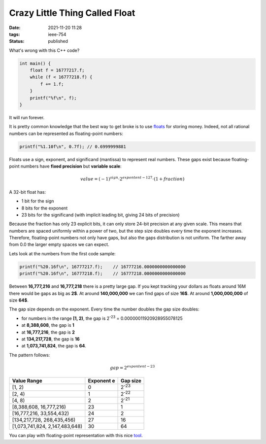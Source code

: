 Crazy Little Thing Called Float
###############################

:date: 2021-11-20 11:28
:tags: ieee-754
:status: published

.. image:: images/ladder.jpeg
    :alt: ladder with missing steps
    :class: image-process-article-image

What's wrong with this C++ code?

.. code-block:: c++

    int main() {
        float f = 16777217.f;
        while (f < 16777218.f) {
            f += 1.f;
        }
        printf("%f\n", f);
    }

It will run forever.

It is pretty common knowledge that the best way to get broke is to use `floats <https://en.wikipedia.org/wiki/Single-precision_floating-point_format>`_ for storing money. Indeed, not all rational numbers can be represented as floating-point numbers:

.. code-block:: c++

    printf("%1.10f\n", 0.7f); // 0.6999999881

Floats use a sign, exponent, and significand (mantissa) to represent real numbers. These gaps exist because floating-point numbers have **fixed precision** but **variable scale**:

.. math::
    value = (-1)^{sign} \cdot 2^{expontent - 127} \cdot (1 + fraction)

A 32-bit float has:

* 1 bit for the sign
* 8 bits for the exponent
* 23 bits for the significand (with implicit leading bit, giving 24 bits of precision)

Because the fraction has only 23 explicit bits, it can only store 24-bit precision at any given scale. This means that numbers are spaced uniformly within a power of two, but the step size doubles every time the exponent increases. Therefore, floating-point numbers not only have gaps, but also the gaps distribution is not uniform. The farther away from 0.0 the larger empty spaces we can expect.

Lets look at the numbers from the first code sample:

.. code-block:: c++

    printf("%20.16f\n", 16777217.f);    // 16777216.0000000000000000
    printf("%20.16f\n", 16777218.f);    // 16777218.0000000000000000

Between **16,777,216** and **16,777,218** there is a pretty large gap.
If you kept tracking your dollars as floats around 16M there would be gaps as big as **2$**. At around **140,000,000** we can find gaps of size **16$**. At around **1,000,000,000** of size **64$**.

The gap size depends on the exponent. Every time the number doubles the gap size doubles:

* for numbers in the range **[1, 2)**, the gap is 2\ :sup:`-23` = 0.00000011920928955078125
* at **8,388,608**, the gap is **1**
* at **16,777,216**, the gap is **2**
* at **134,217,728**, the gap is **16**
* at **1,073,741,824**, the gap is **64**.

The pattern follows:

.. math::
    gap = 2^{expontent - 23}

====================================  ==============  =======================
Value Range                             Exponent e     Gap size
====================================  ==============  =======================
[1, 2)                                  0              2\ :sup:`-23`
[2, 4)                                  1              2\ :sup:`-22`
[4, 8)                                  2              2\ :sup:`-21`
[8,388,608, 16,777,216)                 23                   1
[16,777,216, 33,554,432)                24                   2
[134,217,728, 268,435,456)              27                  16
[1,073,741,824, 2,147,483,648)          30                  64
====================================  ==============  =======================

You can play with floating-point representation with this nice `tool <https://float.exposed/0x4b800001>`_.